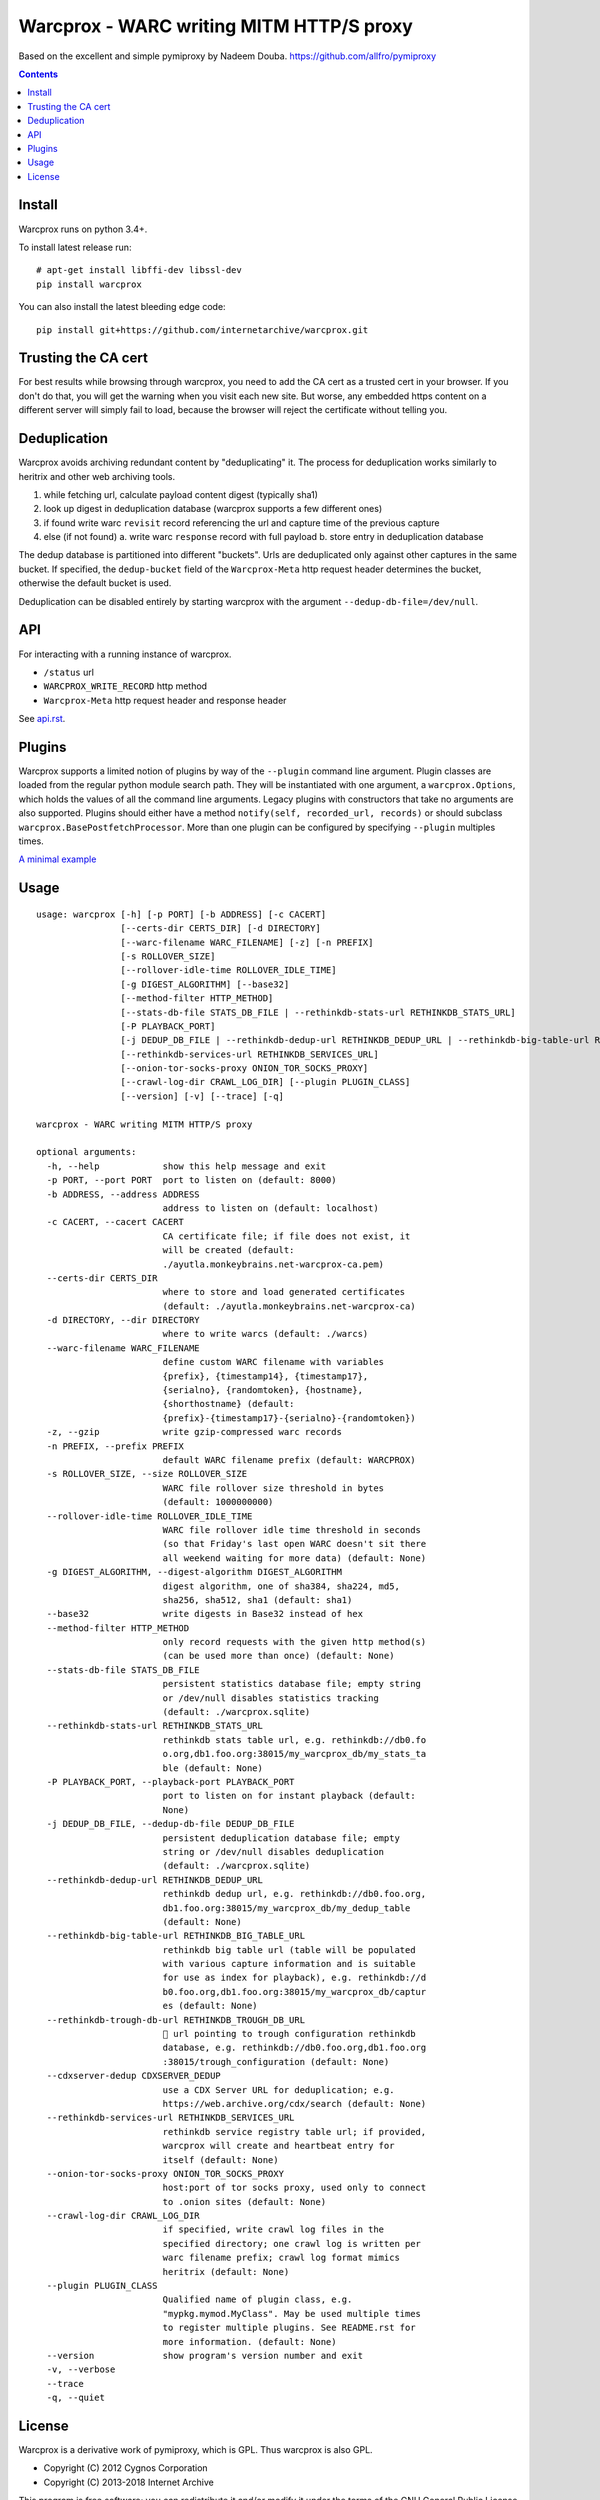 Warcprox - WARC writing MITM HTTP/S proxy
*****************************************
.. image:: https://travis-ci.org/internetarchive/warcprox.svg?branch=master
    :target: https://travis-ci.org/internetarchive/warcprox

Based on the excellent and simple pymiproxy by Nadeem Douba.
https://github.com/allfro/pymiproxy

.. contents::

Install
=======
Warcprox runs on python 3.4+.

To install latest release run:

::

    # apt-get install libffi-dev libssl-dev
    pip install warcprox

You can also install the latest bleeding edge code:

::

    pip install git+https://github.com/internetarchive/warcprox.git


Trusting the CA cert
====================
For best results while browsing through warcprox, you need to add the CA
cert as a trusted cert in your browser. If you don't do that, you will
get the warning when you visit each new site. But worse, any embedded
https content on a different server will simply fail to load, because
the browser will reject the certificate without telling you.

Deduplication
=============
Warcprox avoids archiving redundant content by "deduplicating" it. The process
for deduplication works similarly to heritrix and other web archiving tools.

1. while fetching url, calculate payload content digest (typically sha1)
2. look up digest in deduplication database (warcprox supports a few different
   ones)
3. if found write warc ``revisit`` record referencing the url and capture time
   of the previous capture
4. else (if not found)
   a. write warc ``response`` record with full payload
   b. store entry in deduplication database

The dedup database is partitioned into different "buckets". Urls are
deduplicated only against other captures in the same bucket. If specified, the
``dedup-bucket`` field of the ``Warcprox-Meta`` http request header determines
the bucket, otherwise the default bucket is used.

Deduplication can be disabled entirely by starting warcprox with the argument
``--dedup-db-file=/dev/null``.

API
===
For interacting with a running instance of warcprox.

* ``/status`` url
* ``WARCPROX_WRITE_RECORD`` http method
* ``Warcprox-Meta`` http request header and response header

See `<api.rst>`_.

Plugins
=======
Warcprox supports a limited notion of plugins by way of the ``--plugin``
command line argument. Plugin classes are loaded from the regular python module
search path. They will be instantiated with one argument, a
``warcprox.Options``, which holds the values of all the command line arguments.
Legacy plugins with constructors that take no arguments are also supported.
Plugins should either have a method ``notify(self, recorded_url, records)`` or
should subclass ``warcprox.BasePostfetchProcessor``. More than one plugin can
be configured by specifying ``--plugin`` multiples times.

`A minimal example <https://github.com/internetarchive/warcprox/blob/318405e795ac0ab8760988a1a482cf0a17697148/warcprox/__init__.py#L165>`__

Usage
=====

::

    usage: warcprox [-h] [-p PORT] [-b ADDRESS] [-c CACERT]
                    [--certs-dir CERTS_DIR] [-d DIRECTORY]
                    [--warc-filename WARC_FILENAME] [-z] [-n PREFIX]
                    [-s ROLLOVER_SIZE]
                    [--rollover-idle-time ROLLOVER_IDLE_TIME]
                    [-g DIGEST_ALGORITHM] [--base32]
                    [--method-filter HTTP_METHOD]
                    [--stats-db-file STATS_DB_FILE | --rethinkdb-stats-url RETHINKDB_STATS_URL]
                    [-P PLAYBACK_PORT]
                    [-j DEDUP_DB_FILE | --rethinkdb-dedup-url RETHINKDB_DEDUP_URL | --rethinkdb-big-table-url RETHINKDB_BIG_TABLE_URL | --rethinkdb-trough-db-url RETHINKDB_TROUGH_DB_URL | --cdxserver-dedup CDXSERVER_DEDUP]
                    [--rethinkdb-services-url RETHINKDB_SERVICES_URL]
                    [--onion-tor-socks-proxy ONION_TOR_SOCKS_PROXY]
                    [--crawl-log-dir CRAWL_LOG_DIR] [--plugin PLUGIN_CLASS]
                    [--version] [-v] [--trace] [-q]

    warcprox - WARC writing MITM HTTP/S proxy

    optional arguments:
      -h, --help            show this help message and exit
      -p PORT, --port PORT  port to listen on (default: 8000)
      -b ADDRESS, --address ADDRESS
                            address to listen on (default: localhost)
      -c CACERT, --cacert CACERT
                            CA certificate file; if file does not exist, it
                            will be created (default:
                            ./ayutla.monkeybrains.net-warcprox-ca.pem)
      --certs-dir CERTS_DIR
                            where to store and load generated certificates
                            (default: ./ayutla.monkeybrains.net-warcprox-ca)
      -d DIRECTORY, --dir DIRECTORY
                            where to write warcs (default: ./warcs)
      --warc-filename WARC_FILENAME
                            define custom WARC filename with variables
                            {prefix}, {timestamp14}, {timestamp17},
                            {serialno}, {randomtoken}, {hostname},
                            {shorthostname} (default:
                            {prefix}-{timestamp17}-{serialno}-{randomtoken})
      -z, --gzip            write gzip-compressed warc records
      -n PREFIX, --prefix PREFIX
                            default WARC filename prefix (default: WARCPROX)
      -s ROLLOVER_SIZE, --size ROLLOVER_SIZE
                            WARC file rollover size threshold in bytes
                            (default: 1000000000)
      --rollover-idle-time ROLLOVER_IDLE_TIME
                            WARC file rollover idle time threshold in seconds
                            (so that Friday's last open WARC doesn't sit there
                            all weekend waiting for more data) (default: None)
      -g DIGEST_ALGORITHM, --digest-algorithm DIGEST_ALGORITHM
                            digest algorithm, one of sha384, sha224, md5,
                            sha256, sha512, sha1 (default: sha1)
      --base32              write digests in Base32 instead of hex
      --method-filter HTTP_METHOD
                            only record requests with the given http method(s)
                            (can be used more than once) (default: None)
      --stats-db-file STATS_DB_FILE
                            persistent statistics database file; empty string
                            or /dev/null disables statistics tracking
                            (default: ./warcprox.sqlite)
      --rethinkdb-stats-url RETHINKDB_STATS_URL
                            rethinkdb stats table url, e.g. rethinkdb://db0.fo
                            o.org,db1.foo.org:38015/my_warcprox_db/my_stats_ta
                            ble (default: None)
      -P PLAYBACK_PORT, --playback-port PLAYBACK_PORT
                            port to listen on for instant playback (default:
                            None)
      -j DEDUP_DB_FILE, --dedup-db-file DEDUP_DB_FILE
                            persistent deduplication database file; empty
                            string or /dev/null disables deduplication
                            (default: ./warcprox.sqlite)
      --rethinkdb-dedup-url RETHINKDB_DEDUP_URL
                            rethinkdb dedup url, e.g. rethinkdb://db0.foo.org,
                            db1.foo.org:38015/my_warcprox_db/my_dedup_table
                            (default: None)
      --rethinkdb-big-table-url RETHINKDB_BIG_TABLE_URL
                            rethinkdb big table url (table will be populated
                            with various capture information and is suitable
                            for use as index for playback), e.g. rethinkdb://d
                            b0.foo.org,db1.foo.org:38015/my_warcprox_db/captur
                            es (default: None)
      --rethinkdb-trough-db-url RETHINKDB_TROUGH_DB_URL
                            🐷 url pointing to trough configuration rethinkdb
                            database, e.g. rethinkdb://db0.foo.org,db1.foo.org
                            :38015/trough_configuration (default: None)
      --cdxserver-dedup CDXSERVER_DEDUP
                            use a CDX Server URL for deduplication; e.g.
                            https://web.archive.org/cdx/search (default: None)
      --rethinkdb-services-url RETHINKDB_SERVICES_URL
                            rethinkdb service registry table url; if provided,
                            warcprox will create and heartbeat entry for
                            itself (default: None)
      --onion-tor-socks-proxy ONION_TOR_SOCKS_PROXY
                            host:port of tor socks proxy, used only to connect
                            to .onion sites (default: None)
      --crawl-log-dir CRAWL_LOG_DIR
                            if specified, write crawl log files in the
                            specified directory; one crawl log is written per
                            warc filename prefix; crawl log format mimics
                            heritrix (default: None)
      --plugin PLUGIN_CLASS
                            Qualified name of plugin class, e.g.
                            "mypkg.mymod.MyClass". May be used multiple times
                            to register multiple plugins. See README.rst for
                            more information. (default: None)
      --version             show program's version number and exit
      -v, --verbose
      --trace
      -q, --quiet

License
=======

Warcprox is a derivative work of pymiproxy, which is GPL. Thus warcprox is also
GPL.

* Copyright (C) 2012 Cygnos Corporation
* Copyright (C) 2013-2018 Internet Archive

This program is free software; you can redistribute it and/or
modify it under the terms of the GNU General Public License
as published by the Free Software Foundation; either version 2
of the License, or (at your option) any later version.

This program is distributed in the hope that it will be useful,
but WITHOUT ANY WARRANTY; without even the implied warranty of
MERCHANTABILITY or FITNESS FOR A PARTICULAR PURPOSE.  See the
GNU General Public License for more details.

You should have received a copy of the GNU General Public License
along with this program; if not, write to the Free Software
Foundation, Inc., 51 Franklin Street, Fifth Floor, Boston, MA  02110-1301, USA.

